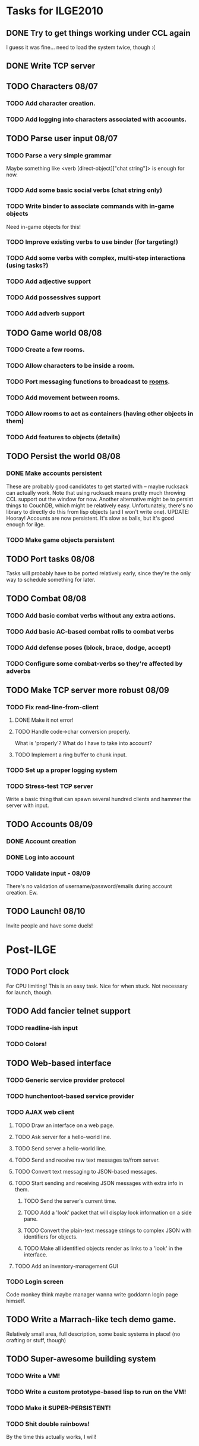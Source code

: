 * Tasks for ILGE2010
** DONE Try to get things working under CCL again
   I guess it was fine... need to load the system twice, though :(
** DONE Write TCP server
** TODO Characters 08/07
*** TODO Add character creation.
*** TODO Add logging into characters associated with accounts.
** TODO Parse user input 08/07
*** TODO Parse a very simple grammar
    Maybe something like <verb [direct-object]["chat string"]> is enough for now.
*** TODO Add some basic social verbs (chat string only)
*** TODO Write binder to associate commands with in-game objects
    Need in-game objects for this!
*** TODO Improve existing verbs to use binder (for targeting!)
*** TODO Add some verbs with complex, multi-step interactions (using tasks?)
*** TODO Add adjective support
*** TODO Add possessives support
*** TODO Add adverb support
** TODO Game world 08/08
*** TODO Create a few rooms.
*** TODO Allow characters to be inside a room.
*** TODO Port messaging functions to broadcast to _rooms_.
*** TODO Add movement between rooms.
*** TODO Allow rooms to act as containers (having other objects in them)
*** TODO Add features to objects (details)
** TODO Persist the world 08/08
*** DONE Make accounts persistent
    These are probably good candidates to get started with -- maybe rucksack can actually work. Note
    that using rucksack means pretty much throwing CCL support out the window for now.  Another
    alternative might be to persist things to CouchDB, which might be relatively
    easy. Unfortunately, there's no library to directly do this from lisp objects (and I won't write
    one).
    UPDATE: Hooray! Accounts are now persistent. It's slow as balls, but it's good enough for ilge.
*** TODO Make game objects persistent
** TODO Port tasks 08/08
   Tasks will probably have to be ported relatively early, since they're the only way to schedule
   something for later.
** TODO Combat 08/08
*** TODO Add basic combat verbs without any extra actions.
*** TODO Add basic AC-based combat rolls to combat verbs
*** TODO Add defense poses (block, brace, dodge, accept)
*** TODO Configure some combat-verbs so they're affected by adverbs
** TODO Make TCP server more robust 08/09
*** TODO Fix read-line-from-client
**** DONE Make it not error!
**** TODO Handle code->char conversion properly.
     What is 'properly'? What do I have to take into account?
**** TODO Implement a ring buffer to chunk input.
*** TODO Set up a proper logging system
*** TODO Stress-test TCP server
    Write a basic thing that can spawn several hundred clients and hammer the server with input.
** TODO Accounts 08/09
*** DONE Account creation
*** DONE Log into account
*** TODO Validate input - 08/09
    There's no validation of username/password/emails during account creation. Ew.
** TODO Launch! 08/10
   Invite people and have some duels!
* Post-ILGE
** TODO Port clock
   For CPU limiting! This is an easy task. Nice for when stuck. Not necessary for launch, though.
** TODO Add fancier telnet support
*** TODO readline-ish input
*** TODO Colors!
** TODO Web-based interface
*** TODO Generic service provider protocol
*** TODO hunchentoot-based service provider
*** TODO AJAX web client
**** TODO Draw an interface on a web page.
**** TODO Ask server for a hello-world line.
**** TODO Send server a hello-world line.
**** TODO Send and receive raw text messages to/from server.
**** TODO Convert text messaging to JSON-based messages.
**** TODO Start sending and receiving JSON messages with extra info in them.
***** TODO Send the server's current time.
***** TODO Add a 'look' packet that will display look information on a side pane.
***** TODO Convert the plain-text message strings to complex JSON with identifiers for objects.
***** TODO Make all identified objects render as links to a 'look' in the interface.
**** TODO Add an inventory-management GUI
*** TODO Login screen
    Code monkey think maybe manager wanna write goddamn login page himself.
** TODO Write a Marrach-like tech demo game.
   Relatively small area, full description, some basic systems in place! (no crafting or stuff, though)
** TODO Super-awesome building system
*** TODO Write a VM!
*** TODO Write a custom prototype-based lisp to run on the VM!
*** TODO Make it SUPER-PERSISTENT!
*** TODO Shit double rainbows!
    By the time this actually works, I will!
